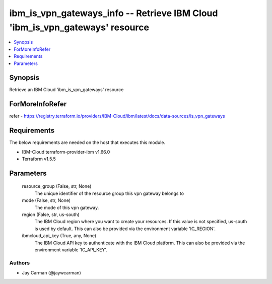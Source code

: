 
ibm_is_vpn_gateways_info -- Retrieve IBM Cloud 'ibm_is_vpn_gateways' resource
=============================================================================

.. contents::
   :local:
   :depth: 1


Synopsis
--------

Retrieve an IBM Cloud 'ibm_is_vpn_gateways' resource


ForMoreInfoRefer
----------------
refer - https://registry.terraform.io/providers/IBM-Cloud/ibm/latest/docs/data-sources/is_vpn_gateways

Requirements
------------
The below requirements are needed on the host that executes this module.

- IBM-Cloud terraform-provider-ibm v1.66.0
- Terraform v1.5.5



Parameters
----------

  resource_group (False, str, None)
    The unique identifier of the resource group this vpn gateway belongs to


  mode (False, str, None)
    The mode of this vpn gateway.


  region (False, str, us-south)
    The IBM Cloud region where you want to create your resources. If this value is not specified, us-south is used by default. This can also be provided via the environment variable 'IC_REGION'.


  ibmcloud_api_key (True, any, None)
    The IBM Cloud API key to authenticate with the IBM Cloud platform. This can also be provided via the environment variable 'IC_API_KEY'.













Authors
~~~~~~~

- Jay Carman (@jaywcarman)

